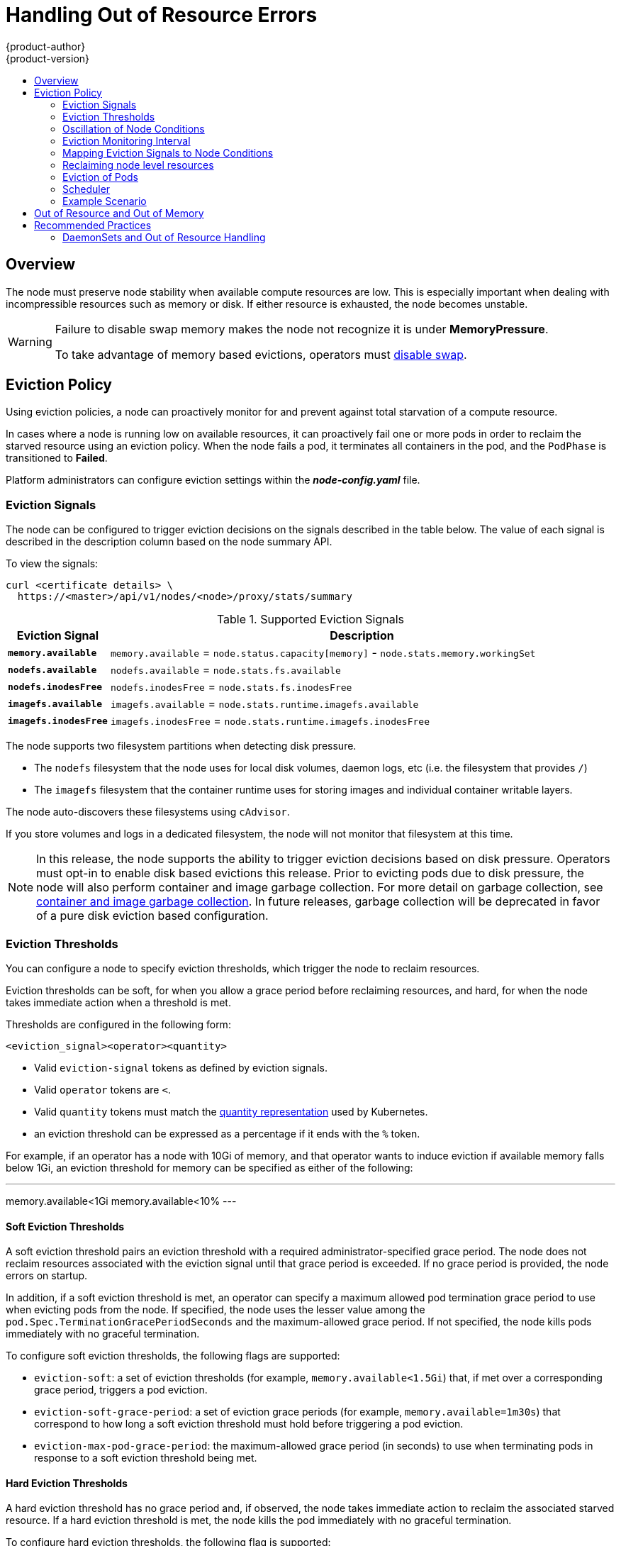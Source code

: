 [[admin-guide-handling-out-of-resource-errors]]
= Handling Out of Resource Errors
{product-author}
{product-version}
:data-uri:
:icons:
:experimental:
:toc: macro
:toc-title:

toc::[]

== Overview

The node must preserve node stability when available compute resources are low.
This is especially important when dealing with incompressible resources such as
memory or disk. If either resource is exhausted, the node becomes unstable.

[WARNING]
====
Failure to disable swap memory makes the node not recognize it is under
*MemoryPressure*.

To take advantage of memory based evictions, operators must
xref:../admin_guide/overcommit.adoc#disabling-swap-memory[disable swap].
====

[[out-of-resource-eviction-policy]]
== Eviction Policy

Using eviction policies, a node can proactively monitor for and prevent
against total starvation of a compute resource.

In cases where a node is running low on available resources, it can proactively
fail one or more pods in order to reclaim the starved resource using an eviction
policy. When the node fails a pod, it terminates all containers in the pod, and
the `PodPhase` is transitioned to *Failed*.

Platform administrators can configure eviction settings within the
*_node-config.yaml_* file.

[[out-of-resource-eviction-signals]]
=== Eviction Signals

The node can be configured to trigger eviction decisions on the signals
described in the table below. The value of each signal is described in the
description column based on the node summary API.

To view the signals:

----
curl <certificate details> \
  https://<master>/api/v1/nodes/<node>/proxy/stats/summary
----

.Supported Eviction Signals
[cols="2a,10a",options="header"]
|===

|Eviction Signal |Description

|`*memory.available*`
|`memory.available` = `node.status.capacity[memory]` - `node.stats.memory.workingSet`

|`*nodefs.available*`
|`nodefs.available` = `node.stats.fs.available`

|`*nodefs.inodesFree*`
|`nodefs.inodesFree` = `node.stats.fs.inodesFree`

|`*imagefs.available*`
|`imagefs.available` = `node.stats.runtime.imagefs.available`

|`*imagefs.inodesFree*`
|`imagefs.inodesFree` = `node.stats.runtime.imagefs.inodesFree`
|===

The node supports two filesystem partitions when detecting disk pressure.

* The `nodefs` filesystem that the node uses for local disk volumes, daemon logs, etc (i.e. the filesystem that provides `/`)
* The `imagefs` filesystem that the container runtime uses for storing images and individual container writable layers.

The node auto-discovers these filesystems using `cAdvisor`.

If you store volumes and logs in a dedicated filesystem, the node will not monitor that filesystem at this time.

[NOTE]
====
In this release, the node supports the ability to trigger eviction decisions
based on disk pressure.  Operators must opt-in to enable disk based evictions this
release.  Prior to evicting pods due to disk pressure, the node will also perform
container and image garbage collection.  For more detail on garbage collection, see
xref:../admin_guide/garbage_collection.adoc#admin-guide-garbage-collection[container
and image garbage collection].  In future releases, garbage collection will be deprecated
in favor of a pure disk eviction based configuration.
====

[[out-of-resource-eviction-thresholds]]
=== Eviction Thresholds

You can configure a node to specify eviction thresholds, which trigger the node
to reclaim resources.

Eviction thresholds can be soft, for when you allow a grace period before
reclaiming resources, and hard, for when the node takes immediate action when a
threshold is met.

Thresholds are configured in the following form:

----
<eviction_signal><operator><quantity>
----

* Valid `eviction-signal` tokens as defined by eviction signals.
* Valid `operator` tokens are `<`.
* Valid `quantity` tokens must match the link:https://github.com/kubernetes/kubernetes/blob/master/docs/design/resources.md#resource-quantities[quantity representation] used by
Kubernetes.
* an eviction threshold can be expressed as a percentage if it ends with the `%` token.

For example, if an operator has a node with 10Gi of memory, and that operator
wants to induce eviction if available memory falls below 1Gi, an eviction
threshold for memory can be specified as either of the following:

---
memory.available<1Gi
memory.available<10%
---

[[out-of-resource-soft-eviction-thresholds]]
==== Soft Eviction Thresholds

A soft eviction threshold pairs an eviction threshold with a required
administrator-specified grace period. The node does not reclaim resources
associated with the eviction signal until that grace period is exceeded. If no
grace period is provided, the node errors on startup.

In addition, if a soft eviction threshold is met, an operator can specify a
maximum allowed pod termination grace period to use when evicting pods from the
node. If specified, the node uses the lesser value among the
`pod.Spec.TerminationGracePeriodSeconds` and the maximum-allowed grace period.
If not specified, the node kills pods immediately with no graceful termination.

To configure soft eviction thresholds, the following flags are supported:

* `eviction-soft`: a set of eviction thresholds (for example,
`memory.available<1.5Gi`) that, if met over a corresponding grace period,
triggers a pod eviction.
* `eviction-soft-grace-period`: a set of eviction grace periods (for
example, `memory.available=1m30s`) that correspond to how long a soft eviction
threshold must hold before triggering a pod eviction.
* `eviction-max-pod-grace-period`: the maximum-allowed grace period (in
seconds) to use when terminating pods in response to a soft eviction threshold
being met.

[[out-of-resource-hard-eviction-thresholds]]
==== Hard Eviction Thresholds

A hard eviction threshold has no grace period and, if observed, the node takes
immediate action to reclaim the associated starved resource. If a hard eviction
threshold is met, the node kills the pod immediately with no graceful
termination.

To configure hard eviction thresholds, the following flag is supported:

* `eviction-hard`: a set of eviction thresholds (for example,
`memory.available<1Gi`) that, if met, triggers a pod eviction.

[[out-of-resource-oscillation-of-node-conditions]]
=== Oscillation of Node Conditions

If a node is oscillating above and below a soft eviction threshold, but not
exceeding its associated grace period, the corresponding node condition
oscillates between *true* and *false*, which can confuse the scheduler.

To protect this, set the following flag to control how long the node must wait
before transitioning out of a pressure condition:

* `eviction-pressure-transition-period`: the duration that the node has
to wait before transitioning out of an eviction pressure condition.

Before toggling the condition back to *false*, the node ensures that it has not
observed a met eviction threshold for the specified pressure condition for the
period specified.

[[out-of-resource-eviction-monitoring-interval]]
=== Eviction Monitoring Interval

The node evaluates and monitors eviction thresholds every 10 seconds and the
value can not be modified. This is the housekeeping interval.


[[out-of-resource-mapping-eviction-signals-to-node-conditions]]
=== Mapping Eviction Signals to Node Conditions

The node can map one or more eviction signals to a corresponding node
condition.

If an eviction threshold is met, independent of its associated grace period, the
node reports a condition indicating that the node is under pressure.

The following node conditions are defined that correspond to the specified
eviction signal.

.Node Conditions Related to Low Resources
[cols="2a,2a,8a",options="header"]
|===

|Node Condition |Eviction Signal |Description

|`*MemoryPressure*`
|`*memory.available*`
|Available memory on the node has satisfied an eviction threshold.

|`*DiskPressure*`
|`*nodefs.available*`, `*nodefs.inodesFree*`, `*imagefs.available*`, or `*imagefs.inodesFree* 
|Available disk space and inodes on either the node’s root filesytem or image filesystem has satisfied an eviction threshold.
|===

When the above is set the node continues to report node status updates at the
frequency specified by the `node-status-update-frequency` argument, which
defaults to *10s*.

[[out-of-resource-reclaiming-node-level-resources]]
=== Reclaiming node level resources

If an eviction criteria have been satisfied, the node
will initiate the process of reclaiming the pressured resource until it has
observed the signal has gone below its defined threshold.  During this time,
the node does not support scheduling any new pods.

The node attempts to reclaim node level resources prior to evicting end-user pods.
If disk pressure is observed, the node reclaims node level resources differently
if the machine has a dedicated `imagefs` configured for the container runtime.

==== With Imagefs

If `nodefs` filesystem has met eviction thresholds, the node will free up disk space in the following order:

* Delete dead pods/containers

If `imagefs` filesystem has met eviction thresholds, the node will free up disk space in the following order:

* Delete all unused images

==== Without Imagefs

If `nodefs` filesystem has met eviction thresholds, the node will free up disk space in the following order:

* Delete dead pods/containers
* Delete all unused images

[[out-of-resource-eviction-of-pods]]
=== Eviction of Pods

If an eviction threshold is met and the grace period is passed, the node
initiates the process of evicting pods until it observes the signal going below
its defined threshold.

The node ranks pods for eviction by their
xref:../admin_guide/overcommit.adoc#qos-classes[quality of service], and, among
those with the same quality of service, by the consumption of the starved
compute resource relative to the pod's scheduling request.

* `BestEffort`: pods that consume the most of the starved resource are failed
first.
* `Burstable`: pods that consume the most of the starved resource relative to their
request for that resource are failed first. If no pod has exceeded its request,
the strategy targets the largest consumer of the starved resource.
* `Guaranteed`: pods that consume the most of the starved resource relative to
their request are failed first. If no pod has exceeded its request, the strategy
targets the largest consumer of the starved resource. 

A `Guaranteed` pod will never be evicted because of another pod's resource
consumption unless a system daemon (node, *docker*, *journald*, etc) is
consuming more resources than were reserved via *system-reserved*, or
*kube-reserved* allocations or if the node has only `Guaranteed` pods remaining.

If the latter, the node evicts a `Guaranteed` pod that least impacts node
stability and limits the impact of the unexpected consumption to other
`Guaranteed` pods.

Local disk is a `BestEffort` resource.  If necessary, the node will evict
pods one at a time to reclaim disk when `DiskPressure` is encountered.  The node
ranks pods by quality of service.  If the node is responding to inode starvation, it will
reclaim inodes by evicting pods with the lowest quality of service first.  If the node
is responding to lack of available disk, it will rank pods within a quality of service
that consumes the largest amount of local disk, and evict those pods first.

[NOTE]
====
At this time, volumes that are backed by local disk are only deleted when a pod
is deleted from the API server instead of when the pod is terminated.

As a result, if a pod is evicted as a consequence of consuming too much disk in
an `EmptyDir` volume, the pod will be evicted, but the local volume usage will
not be reclaimed by the node.  The node will keep evicting pods on the node to
prevent total exhaustion of disk.  Operators can reclaim the disk by manually
deleting the evicted pods from the node once terminated.

This will be remedied in a future release.
====

[[out-of-resource-scheduler]]
=== Scheduler

The scheduler views node conditions when placing additional pods on the node. For example, if the node has an eviction threshold like the following:

----
eviction-hard is "memory.available<500Mi"
----

and available memory falls below 500Mi, the node reports a value in `Node.Status.Conditions` as `MemoryPressure` as true.

.Node Conditions and Scheduler Behavior
[cols="3a,8a",options="header"]
|===

|Node Condition |Scheduler Behavior

|`*MemoryPressure*`
|If a node reports this condition, the scheduler will not place `BestEffort` pods on that node.

|`*DiskPressure*`
|If a node reports this condition, the scheduler will not place any additional pods on that node.
|===

[[out-of-resource-schedulable-resources-and-eviction-policies]]
=== Example Scenario

Consider the following scenario:

* Node memory capacity of *10Gi*.
* Operator wants to reserve 10 percent of memory capacity for system daemons
(kernel, node, etc.).
* Operator wants to evict pods at 95 percent memory utilization to reduce
thrashing and incidence of system OOM.

To facilitate this scenario, the
xref:../install_config/master_node_configuration.adoc#install-config-master-node-configuration[node
configuration file] (the *_node-config.yaml_* file) is modified as follows:

====
----
kubeletArguments:
  eviction-hard: <1>
    - "memory.available<500Mi"
  system-reserved:
    - "1.5Gi"
----
<1> This threshold can either be `eviction-hard` or `eviction-soft`.
====

Implicit in this configuration is the understanding that *system-reserved*
should include the amount of memory covered by the eviction threshold.

To reach that capacity, either some pod is using more than its request, or the
system is using more than *1Gi*.

This configuration ensures that the scheduler does not place pods on a node that
immediately induce memory pressure and trigger eviction assuming those pods use
less than their configured request.


[[out-of-resource-node-out-of-resource-and-out-of-memory]]
== Out of Resource and Out of Memory

If the node experiences a system out of memory (OOM) event before it is able to
reclaim memory, the node depends on the OOM killer to respond.

The node sets a `oom_score_adj` value for each container based on the quality
of service for the pod.

.Quality of Service OOM Scores
[cols="3a,8a",options="header"]
|===

| Quality of Service |`oom_score_adj` Value

|`Guaranteed`
|-998

|`BestEffort`
|1000

|`Burstable`
|min(max(2, 1000 - (1000 * memoryRequestBytes) / machineMemoryCapacityBytes), 999)
|===

If the node is unable to reclaim memory prior to experiencing a system OOM
event, the `oom_killer` calculates an `oom_score`:

----
% of node memory a container is using + `oom_score_adj` = `oom_score`
----

The node then kills the container with the highest score.

Containers with the lowest quality of service that are consuming the largest
amount of memory relative to the scheduling request are failed first.

Unlike pod eviction, if a pod container is OOM failed, it can be restarted by
the node based on its `RestartPolicy`.

[[out-of-resource-recommended-practices]]
== Recommended Practices

[[out-of-resource-best-practice-daemonset]]
=== DaemonSets and Out of Resource Handling

If a node evicts a pod that was created by a DaemonSet, the pod will
immediately be recreated and rescheduled back to the same node, because the node
has no ability to distinguish a pod created from a DaemonSet versus any other
object.

In general, DaemonSets should not create `BestEffort` pods to avoid being
identified as a candidate pod for eviction. Instead DaemonSets should ideally
launch `Guaranteed` pods.
